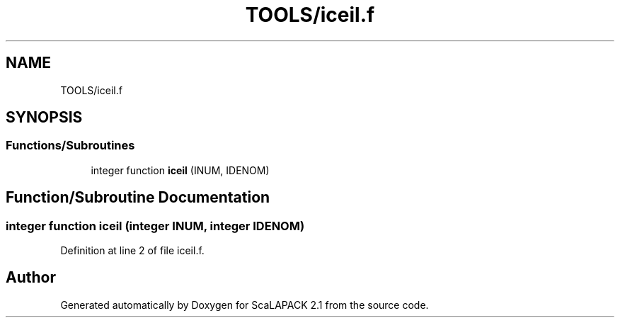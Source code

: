 .TH "TOOLS/iceil.f" 3 "Sat Nov 16 2019" "Version 2.1" "ScaLAPACK 2.1" \" -*- nroff -*-
.ad l
.nh
.SH NAME
TOOLS/iceil.f
.SH SYNOPSIS
.br
.PP
.SS "Functions/Subroutines"

.in +1c
.ti -1c
.RI "integer function \fBiceil\fP (INUM, IDENOM)"
.br
.in -1c
.SH "Function/Subroutine Documentation"
.PP 
.SS "integer function iceil (integer INUM, integer IDENOM)"

.PP
Definition at line 2 of file iceil\&.f\&.
.SH "Author"
.PP 
Generated automatically by Doxygen for ScaLAPACK 2\&.1 from the source code\&.
